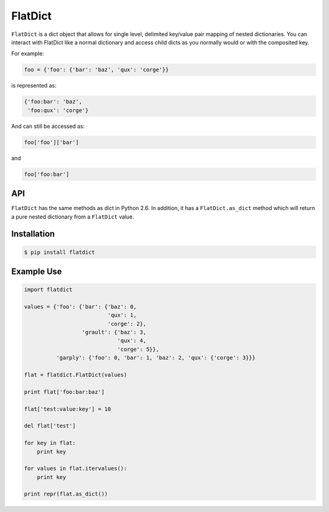 ==========
 FlatDict
==========

|PyPI version| |Downloads| |Build Status|

``FlatDict`` is a dict object that allows for single level, delimited key/value pair
mapping of nested dictionaries. You can interact with FlatDict like a normal
dictionary and access child dicts as you normally would or with the composited
key.

For example:

.. code-block:: python

    foo = {'foo': {'bar': 'baz', 'qux': 'corge'}}

is represented as:

.. code-block:: python

    {'foo:bar': 'baz',
     'foo:qux': 'corge'}

And can still be accessed as:

.. code-block:: python

    foo['foo']['bar']

and

.. code-block:: python

    foo['foo:bar']

API
---

``FlatDict`` has the same methods as dict in Python 2.6. In addition, it has a
``FlatDict.as_dict`` method which will return a pure nested dictionary from a
``FlatDict`` value.

Installation
------------

.. code-block:: bash

    $ pip install flatdict

Example Use
-----------

.. code-block:: python

    import flatdict

    values = {'foo': {'bar': {'baz': 0,
                              'qux': 1,
                              'corge': 2},
                      'grault': {'baz': 3,
                                 'qux': 4,
                                 'corge': 5}},
              'garply': {'foo': 0, 'bar': 1, 'baz': 2, 'qux': {'corge': 3}}}

    flat = flatdict.FlatDict(values)

    print flat['foo:bar:baz']

    flat['test:value:key'] = 10

    del flat['test']

    for key in flat:
        print key

    for values in flat.itervalues():
        print key

    print repr(flat.as_dict())

.. |PyPI version| image:: https://badge.fury.io/py/flatdict.png
   :target: http://badge.fury.io/py/flatdict
.. |Downloads| image:: https://pypip.in/d/flatdict/badge.png
   :target: https://crate.io/packages/flatdict
.. |Build Status| image:: https://travis-ci.org/gmr/flatdict.png?branch=master
   :target: https://travis-ci.org/gmr/flatdict